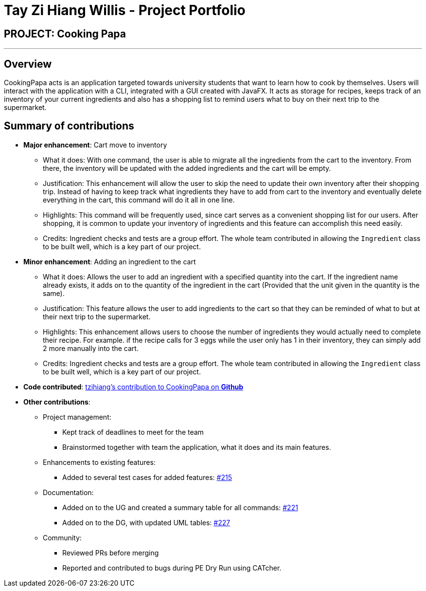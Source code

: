 = Tay Zi Hiang Willis - Project Portfolio
:site-section: AboutUs
:imagesDir: ../images
:stylesDir: ../stylesheets

== PROJECT: Cooking Papa

---

== Overview

CookingPapa acts is an application targeted towards university students that want to learn how to cook by themselves. Users will interact with the application with a CLI, integrated with a GUI created with JavaFX. It acts as storage for recipes, keeps track of an inventory of your current ingredients and also has a shopping list to remind users what to buy on their next trip to the supermarket.

== Summary of contributions

* *Major enhancement*: Cart move to inventory
** What it does: With one command, the user is able to migrate all the ingredients from the cart to the inventory. From there, the inventory will
be updated with the added ingredients and the cart will be empty.
** Justification: This enhancement will allow the user to skip the need to update their own inventory after their shopping trip. Instead of having
to keep track what ingredients they have to add from cart to the inventory and eventually delete everything in the cart, this command will do it all in
one line.
** Highlights: This command will be frequently used, since cart serves as a convenient shopping list for our users. After shopping, it is common to
update your inventory of ingredients and this feature can accomplish this need easily.
** Credits: Ingredient checks and tests are a group effort. The whole team contributed in allowing the `Ingredient` class to be built well, which
is a key part of our project.


* *Minor enhancement*: Adding an ingredient to the cart
** What it does: Allows the user to add an ingredient with a specified quantity into the cart. If the ingredient name already exists, it
adds on to the quantity of the ingredient in the cart (Provided that the unit given in the quantity is the same).
** Justification: This feature allows the user to add ingredients to the cart so that they can be reminded of what to but at their next trip to the
supermarket.
** Highlights: This enhancement allows users to choose the number of ingredients they would actually need to complete their recipe. For example.
if the recipe calls for 3 eggs while the user only has 1 in their inventory, they can simply add 2 more manually into the cart.
** Credits: Ingredient checks and tests are a group effort. The whole team contributed in allowing the `Ingredient` class to be built well, which
is a key part of our project.


* *Code contributed*: https://nus-cs2103-ay1920s2.github.io/tp-dashboard/#search=tzihiang&sort=groupTitle&sortWithin=title&since=2020-02-14&timeframe=commit&mergegroup=false&groupSelect=groupByRepos&breakdown=false[tzihiang's contribution to CookingPapa on *Github*]

* *Other contributions*:

** Project management:
*** Kept track of deadlines to meet for the team
*** Brainstormed together with team the application, what it does and its main features.

** Enhancements to existing features:
**** Added to several test cases for added features: https://github.com/AY1920S2-CS2103T-F11-4/main/pull/215[#215]

** Documentation:
*** Added on to the UG and created a summary table for all commands: https://github.com/AY1920S2-CS2103T-F11-4/main/pull/221[#221]
*** Added on to the DG, with updated UML tables: https://github.com/AY1920S2-CS2103T-F11-4/main/pull/227[#227]

** Community:
*** Reviewed PRs before merging
*** Reported and contributed to bugs during PE Dry Run using CATcher.